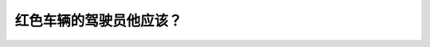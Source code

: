 .. raw:: html

   <div class="question-page">
   <div class="test-name">BC省/温哥华驾照笔试题库(小红书200题带解析)|2025版</div>

.. meta::
   :description: 红色车辆的驾驶员他应该？
   :keywords: 温哥华驾照笔试,  温哥华驾照,  BC省驾照笔试弯路, 超车, 安全驾驶

.. raw:: html

   <div class="question-card">


红色车辆的驾驶员他应该？
========================

.. raw:: html

   <hr>

.. image:: /../../../images/driver_test/ca/bc/194.png
   :width: 70%
   :alt: Image for the question
   :class: question-image
   :align: center



.. raw:: html

   <div id="q194" class="quiz">
       <div class="option" id="q194-A" onclick="selectOption('q194', 'A', false)">
           A. 响喇叭告诉前面的驾驶员他要超车
       </div>
       <div class="option" id="q194-B" onclick="selectOption('q194', 'B', false)">
           B. 小心迎面而来的车辆
       </div>
       <div class="option" id="q194-C" onclick="selectOption('q194', 'C', true)">
           C. 等过了弯路之后超车
       </div>
       <div class="option" id="q194-D" onclick="selectOption('q194', 'D', false)">
           D. 尽快超车
       </div>
       <p id="q194-result" class="result"></p>
   </div>

   <hr>

.. dropdown:: ►|explanation|

   在弯道处超车是非常危险的，驾驶员应等待过弯后超车，以确保视野清晰和安全。

.. raw:: html

   <div class="nav-buttons">
       <a href="q193.html" class="button">|prev_question|</a>
       <span class="page-indicator">194 / 200</span>
       <a href="q195.html" class="button">|next_question|</a>
   </div>
   </div>

   </div>
